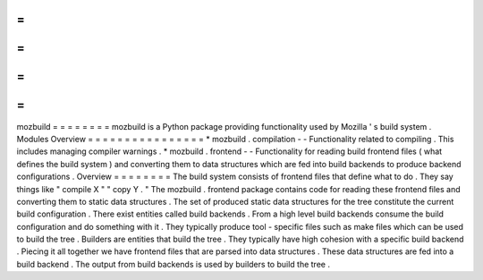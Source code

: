 =
=
=
=
=
=
=
=
mozbuild
=
=
=
=
=
=
=
=
mozbuild
is
a
Python
package
providing
functionality
used
by
Mozilla
'
s
build
system
.
Modules
Overview
=
=
=
=
=
=
=
=
=
=
=
=
=
=
=
=
*
mozbuild
.
compilation
-
-
Functionality
related
to
compiling
.
This
includes
managing
compiler
warnings
.
*
mozbuild
.
frontend
-
-
Functionality
for
reading
build
frontend
files
(
what
defines
the
build
system
)
and
converting
them
to
data
structures
which
are
fed
into
build
backends
to
produce
backend
configurations
.
Overview
=
=
=
=
=
=
=
=
The
build
system
consists
of
frontend
files
that
define
what
to
do
.
They
say
things
like
"
compile
X
"
"
copy
Y
.
"
The
mozbuild
.
frontend
package
contains
code
for
reading
these
frontend
files
and
converting
them
to
static
data
structures
.
The
set
of
produced
static
data
structures
for
the
tree
constitute
the
current
build
configuration
.
There
exist
entities
called
build
backends
.
From
a
high
level
build
backends
consume
the
build
configuration
and
do
something
with
it
.
They
typically
produce
tool
-
specific
files
such
as
make
files
which
can
be
used
to
build
the
tree
.
Builders
are
entities
that
build
the
tree
.
They
typically
have
high
cohesion
with
a
specific
build
backend
.
Piecing
it
all
together
we
have
frontend
files
that
are
parsed
into
data
structures
.
These
data
structures
are
fed
into
a
build
backend
.
The
output
from
build
backends
is
used
by
builders
to
build
the
tree
.
